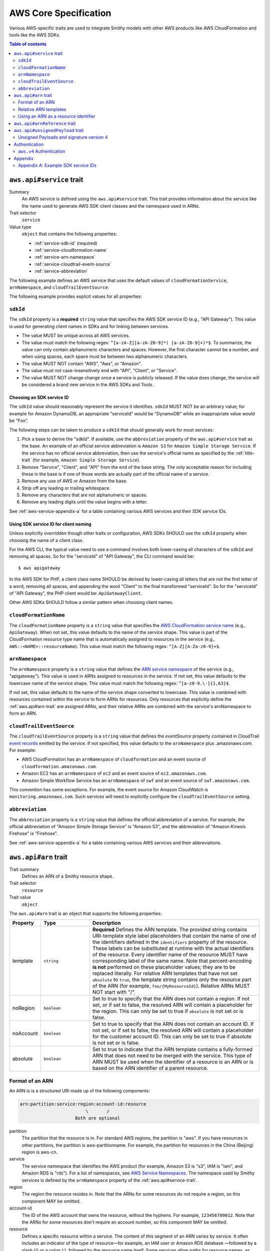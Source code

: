 ======================
AWS Core Specification
======================

Various AWS-specific traits are used to integrate Smithy models with other
AWS products like AWS CloudFormation and tools like the AWS SDKs.

.. contents:: Table of contents
    :depth: 2
    :local:
    :backlinks: none


.. _aws.api#service-trait:

-------------------------
``aws.api#service`` trait
-------------------------

Summary
    An AWS service is defined using the ``aws.api#service`` trait. This
    trait provides information about the service like the name used to
    generate AWS SDK client classes and the namespace used in ARNs.
Trait selector
    ``service``
Value type
    ``object`` that contains the following properties:

    * :ref:`service-sdk-id` (required)
    * :ref:`service-cloudformation-name`
    * :ref:`service-arn-namespace`
    * :ref:`service-cloudtrail-event-source`
    * :ref:`service-abbreviation`

The following example defines an AWS service that uses the default values of
``cloudFormationService``, ``arnNamespace``, and ``cloudTrailEventSource``:

.. tabs::

    .. code-tab:: smithy

        $version:1.0
        namespace aws.fooBaz

        @aws.api#service(sdkId: "Some Value")
        service FooBaz {
          version: "2018-03-17",
        }

    .. code-tab:: json

        {
            "smithy": "1.0",
            "aws.fooBaz": {
                "shapes": {
                    "FooBaz": {
                        "type": "service",
                        "version": "2018-03-17",
                        "aws.api#service": {
                            "sdkId": "Some Value"
                        }
                    }
                }
            }
        }

The following example provides explicit values for all properties:

.. tabs::

    .. code-tab:: smithy

        $version:1.0
        namespace aws.fooBaz

        @aws.api#service(
            sdkId: "Some Value",
            cloudFormationName: "FooBaz",
            arnNamespace: "myservice",
            cloudTrailEventSource: "myservice.amazon.aws")
        service FooBaz {
          version: "2018-03-17",
        }

    .. code-tab:: json

        {
            "smithy": "1.0",
            "aws.fooBaz": {
                "shapes": {
                    "FooBaz": {
                        "type": "service",
                        "version": "2018-03-17",
                        "aws.api#service": {
                            "sdkId": "Some Value",
                            "cloudFormationName": "FooBaz",
                            "arnNamespace": "myservice",
                            "cloudTrailEventSource": "myservice.amazon.aws"
                        }
                    }
                }
            }
        }


.. _service-sdk-id:

``sdkId``
=========

The ``sdkId`` property is a **required** ``string`` value that specifies
the AWS SDK service ID (e.g., "API Gateway"). This value is used for
generating client names in SDKs and for linking between services.

* The value MUST be unique across all AWS services.
* The value must match the following regex: ``^[a-zA-Z][a-zA-Z0-9]*( [a-zA-Z0-9]+)*$``.
  To summarize, the value can only contain alphanumeric characters and spaces. However,
  the first character cannot be a number, and when using spaces, each space must be
  between two alphanumeric characters.
* The value MUST NOT contain "AWS", "Aws", or "Amazon".
* The value must not case-insensitively end with "API", "Client", or "Service".
* The value MUST NOT change change once a service is publicly released. If the value
  does change, the service will be considered a brand new service in the AWS SDKs
  and Tools.


Choosing an SDK service ID
--------------------------

The ``sdkId`` value should reasonably represent the service it identifies. ``sdkId``
MUST NOT be an arbitrary value; for example for Amazon DynamoDB, an appropriate
"serviceId" would be "DynamoDB" while an inappropriate value would be "Foo".

The following steps can be taken to produce a ``sdkId`` that should generally work
for most services:

1. Pick a base to derive the "sdkId". If available, use the ``abbreviation``
   property of the ``aws.api#service`` trait as the base. An example of an official
   service abbreviation is ``Amazon S3`` for ``Amazon Simple Storage Service``.
   If the service has no official service abbreviation, then use the service's
   official name as specified by the :ref:`title-trait` (for example,
   ``Amazon Simple Storage Service``).
2. Remove "Service", "Client", and "API" from the end of the base string.
   The only acceptable reason for including these in the base is if one of
   those words are actually part of the official name of a service.
3. Remove any use of AWS or Amazon from the base.
4. Strip off any leading or trailing whitespace.
5. Remove any characters that are not alphanumeric or spaces.
6. Remove any leading digits until the value begins with a letter.

See :ref:`aws-service-appendix-a` for a table containing various AWS services
and their SDK service IDs.


Using SDK service ID for client naming
--------------------------------------

Unless explicitly overridden though other traits or configuraiton, AWS SDKs
SHOULD use the ``sdkId`` property when choosing the name of a client class.

For the AWS CLI, the typical value need to use a command involves both
lower-casing all characters of the ``sdkId`` and removing all spaces. So
for the "serviceId" of "API Gateway", the CLI command would be:

::

    $ aws apigateway

In the AWS SDK for PHP, a client class name SHOULD be derived by lower-casing
all letters that are not the first letter of a word, removing all spaces, and
appending the word "Client" to the final transformed "serviceId". So for the
"serviceId" of "API Gateway", the PHP client would be: ``ApiGatewayClient``.

Other AWS SDKs SHOULD follow a similar pattern when choosing client names.


.. _service-cloudformation-name:

``cloudFormationName``
======================

The ``cloudFormationName`` property is a ``string`` value that specifies
the `AWS CloudFormation service name`_ (e.g., ``ApiGateway``). When not set,
this value defaults to the name of the service shape. This value is part of
the CloudFormation resource type name that is automatically assigned to
resources in the service (e.g., ``AWS::<NAME>::resourceName``). This value
must match the following regex: ``^[A-Z][A-Za-z0-9]+$``.


.. _service-arn-namespace:

``arnNamespace``
================

The ``arnNamespace`` property is a ``string`` value that defines the
`ARN service namespace`_ of the service (e.g., "apigateway"). This value is
used in ARNs assigned to resources in the service. If not set, this value
defaults to the lowercase name of the service shape. This value must match
the following regex: ``^[a-z0-9.\-]{1,63}$``.

If not set, this value defaults to the name of the service shape converted
to lowercase. This value is combined with resources contained within the
service to form ARNs for resources. Only resources that explicitly define
the :ref:`aws.api#arn-trait` are assigned ARNs, and their relative ARNs
are combined with the service's arnNamespace to form an ARN.


.. _service-cloudtrail-event-source:

``cloudTrailEventSource``
=========================

The ``cloudTrailEventSource`` property is a ``string`` value that defines the
*eventSource* property contained in CloudTrail `event records`_
emitted by the service. If not specified, this value defaults to the
``arnNamespace`` plus .amazonaws.com. For example:

* AWS CloudFormation has an ``arnNamespace`` of ``cloudformation`` and an
  event source of ``cloudformation.amazonaws.com``.
* Amazon EC2 has an ``arnNamespace`` of ``ec2`` and an event source of
  ``ec2.amazonaws.com``.
* Amazon Simple Workflow Service has an ``arnNamespace`` of ``swf`` and
  an event source of ``swf.amazonaws.com``.

This convention has some exceptions. For example, the event source for
Amazon CloudWatch is ``monitoring.amazonaws.com``. Such services will
need to explicitly configure the ``cloudTrailEventSource`` setting.


.. _service-abbreviation:

``abbreviation``
================

The ``abbreviation`` property is a ``string`` value that defines the official
abbreviation of a service. For example, the official abbreviation of
"Amazon Simple Storage Service" is "Amazon S3", and the abbreviation of
"Amazon Kinesis Firehose" is "Firehose".

See :ref:`aws-service-appendix-a` for a table containing various AWS services
and their abbreviations.


.. _aws.api#arn-trait:

---------------------
``aws.api#arn`` trait
---------------------

Trait summary
    Defines an ARN of a Smithy resource shape.
Trait selector
    ``resource``
Trait value
    ``object``

The ``aws.api#arn`` trait is an object that supports the following
properties:

.. list-table::
    :header-rows: 1
    :widths: 10 20 70

    * - Property
      - Type
      - Description
    * - template
      - ``string``
      - **Required** Defines the ARN template. The provided string contains
        URI-template style label placeholders that contain the name of one of
        the identifiers defined in the ``identifiers`` property of the
        resource. These labels can be substituted at runtime with the actual
        identifiers of the resource. Every identifier name of the resource
        MUST have corresponding label of the same name. Note that
        percent-encoding **is not** performed on these placeholder values;
        they are to be replaced literally. For relative ARN templates that
        have not set ``absolute`` to ``true``, the template string contains
        only the resource part of the ARN (for example, ``foo/{MyResourceId}``).
        Relative ARNs MUST NOT start with "/".
    * - noRegion
      - ``boolean``
      - Set to true to specify that the ARN does not contain a region.
        If not set, or if set to false, the resolved ARN will contain a
        placeholder for the region. This can only be set to true if
        ``absolute`` is not set or is false.
    * - noAccount
      - ``boolean``
      - Set to true to specify that the ARN does not contain an account ID.
        If not set, or if set to false, the resolved ARN will contain a
        placeholder for the customer account ID. This can only be set to
        true if absolute is not set or is false.
    * - absolute
      - ``boolean``
      - Set to true to indicate that the ARN template contains a fully-formed
        ARN that does not need to be merged with the service. This type of
        ARN MUST be used when the identifier of a resource is an ARN or is
        based on the ARN identifier of a parent resource.


Format of an ARN
================

An ARN is is a structured URI made up of the following components:

.. code-block:: none

    arn:partition:service:region:account-id:resource
                             \       /
                         Both are optional

partition
    The partition that the resource is in. For standard AWS regions, the
    partition is "aws". If you have resources in other partitions, the
    partition is aws-partitionname. For example, the partition for resources
    in the China (Beijing) region is aws-cn.
service
    The service namespace that identifies the AWS product (for example,
    Amazon S3 is "s3", IAM is "iam", and Amazon RDS is "rds"). For a list
    of namespaces, see `AWS Service Namespaces`_. The namespace used by
    Smithy services is defined by the ``arnNamespace`` property of the
    :ref:`aws.api#service-trait`.
region
    The region the resource resides in. Note that the ARNs for some resources
    do not require a region, so this component MAY be omitted.
account-id
    The ID of the AWS account that owns the resource, without the hyphens. For
    example, ``123456789012``. Note that the ARNs for some resources don't
    require an account number, so this component MAY be omitted.
resource
    Defines a specific resource within a service. The content of this segment of
    an ARN varies by service. It often includes an indicator of the type of
    resource—for example, an IAM user or Amazon RDS database —followed by a
    slash (/) or a colon (:), followed by the resource name itself. Some
    services allow paths for resource names, as described in Paths in ARNs.

Some example ARNs from various services include:

.. code-block:: none

    // Elastic Beanstalk application version
    arn:aws:elasticbeanstalk:us-east-1:123456789012:environment/My App/MyEnvironment

    // IAM user name
    arn:aws:iam::123456789012:user/David

    // Amazon RDS instance used for tagging
    arn:aws:rds:eu-west-1:123456789012:db:mysql-db

    // Object in an Amazon S3 bucket
    arn:aws:s3:::my_corporate_bucket/exampleobject.png


Relative ARN templates
======================

``arn`` traits with relative templates are combined with the service to form an
absolute ARN template. This ARN template can only be expanded at runtime with
actual values for the partition, region name, account ID, and identifier
label placeholders.

For example, given the following service:

.. tabs::

    .. code-tab:: smithy

        $version:1.0
        namespace aws.fooBaz

        @aws.api#service(sdkId: "Some Value")
        service FooBaz {
          version: "2018-03-17",
        }

        @aws.api#arn(template: "myresource/{myId}")
        resource MyResource {
          identifiers: {
            myId: MyResourceId
          },
        }

    .. code-tab:: json

        {
          "smithy": "1.0",
          "smithy.example": {
            "shapes": {
              "FooBaz": {
                "type": "service",
                "version": "2018-03-17",
                "aws.api#service": {
                  "sdkId": "Some Value"
                }
              },
              "MyResource": {
                "type": "resource",
                "aws.api#arn": {
                  "template": "myresource/{myId}"
                }
              }
            }
          }
        }

The ARN template assigned to ``MyResource`` when used with the ``FooBaz``
service expands to ``arn:{AWS::partition}:myservice:{AWS::Region}:{AWS::AccountId}:myresource/{myId}``
at runtime. The label ``{myId}`` indicates that the value of the resource's
identifier is to be inserted into the ARN template when resolving it at
runtime.


Using an ARN as a resource identifier
=====================================

*Absolute* ARN templates are used to provide an entire ARN to a resource that
is not combined with the service ARN namespace. When a resource uses an ARN as
its identifier, an absolute ARN template MUST be defined on the resource
that uses a placeholder containing the name of the identifier of the
resource.

.. tabs::

    .. code-tab:: smithy

        @aws.api#arn(template: "{arn}", absolute: true)
        resource MyResource {
          identifiers: {arn: Arn}
        }

        @aws.api#arnReference(service: FooBaz, resource: MyResource)
        string Arn

    .. code-tab:: json

        {
          "smithy": "1.0",
          "smithy.example": {
            "shapes": {
              "MyResource": {
                "type": "resource",
                "identifiers": {
                  "arn": "Arn"
                },
                "aws.api#arn": {
                  "template": "{arn}",
                  "absolute": true
                }
              },
              "Arn": {
                "type": "string",
                "aws.api#arnReference": {
                  "service": "FooBaz",
                  "resource": "MyResource"
                }
              }
            }
          }
        }


.. _aws.api#arnReference-trait:

------------------------------
``aws.api#arnReference`` trait
------------------------------

Trait summary
    Specifies that a string shape contains a fully formed AWS ARN.
Trait selector
    ``string``
Trait value
    ``object``

Smithy models can refer to AWS resources using ARNs. The
``aws.api#arnReference`` can be applied to a string shape to indicate
that the string contains an ARN and what resource is targeted by the
ARN.

The ``aws.api#arnReference`` trait is an object that supports the following
optional properties:

.. list-table::
    :header-rows: 1
    :widths: 10 20 70

    * - Property
      - Type
      - Description
    * - type
      - ``string``
      -  The AWS `CloudFormation resource type`_ contained in the ARN.
         Example: "AWS::IAM::Role"
    * - service
      - ``string``
      - The Smithy service shape ID that is referenced by the ARN. This
        shape ID MAY be relative to the current namespace. The targeted
        service is not required to be found in the model, allowing for
        external shapes to be referenced without needing to take on an
        additional dependency.
    * - resource
      - ``string``
      - A shape ID that references the Smithy resource type contained in the
        ARN (e.g., ``com.foo#SomeResource``). This shape ID MAY be relative to
        the current namespace. The targeted resource is not required to be
        found in the model, allowing for external shapes to be referenced
        without needing to take on an additional dependency. If the shape is
        found in the model, it MUST target a resource shape, and the resource
        MUST be found within the closure of the referenced service shape.

The following example defines a string shape that targets an AWS resource.
The CloudFormation name of the resource and the Smithy service and resource
shape IDs are provided to give tooling additional information about the
referenced resource.

.. tabs::

    .. code-tab:: smithy

        $version:1.0
        namespace smithy.example

        @aws.api#arnReference(
            type: "AWS::SomeService::SomeResource",
            service: com.foo#SomeService,
            resource: com.foo#SomeResource)
        string SomeResourceId

    .. code-tab:: json

        {
            "smithy": "1.0",
            "smithy.example": {
                "shapes": {
                    "SomeResourceId": {
                        "type": "string",
                        "aws.api#arnReference": {
                            "type": "AWS::SomeService::SomeResource",
                            "service": "com.foo#SomeService",
                            "resource": "com.foo#SomeResource"
                        }
                    }
                }
            }
        }

The following example defines an ARN reference that doesn't provide an context
about the referenced shape. While this is valid, it is not as useful as the
previous example:

.. tabs::

    .. code-tab:: smithy

        $version:1.0
        namespace smithy.example

        @aws.api#arnReference
        string SomeResourceId

    .. code-tab:: json

        {
            "smithy": "1.0",
            "smithy.example": {
                "shapes": {
                    "SomeResourceId": {
                        "type": "string",
                        "aws.api#arnReference": {}
                    }
                }
            }
        }


---------------------------------
``aws.api#unsignedPayload`` trait
---------------------------------

Summary
    Indicates that the payload of an operation is not to be part of the
    signature computed for the request of an operation.

    Providing a list of strings will limit the effect of this trait to
    only specific authentication schemes by name. An empty list of strings
    causes this trait to apply to all authentication schemes used with the
    the operation.
Trait selector
    ``operation``
Value type
    List of authentication scheme strings

Most requests sent to AWS services require that the payload of the request is
signed. However, in some cases, a service that streams large amounts of data
with an unknown size at the time a request is initiated might require that the
payload of a request is not signed.

The following example defines an operation that indicates the payload of the
operation MUST NOT be used as part of the request signature calculation:

.. tabs::

    .. code-tab:: smithy

        @aws.api#unsignedPayload
        operation PutThings(PutThingsInput) -> PutThingsOutput

    .. code-tab:: json

        {
            "smithy": "1.0",
            "smithy.example": {
                "shapes": {
                    "PutThings": {
                        "type": "operation",
                        "input": "PutThingsInput",
                        "output": "PutThingsOutput",
                        "aws.api#unsignedPayload": []
                    }
                }
            }
        }

The following example defines an operation that requires an unsigned payload
only when using the "aws.v4" authentication scheme:

.. tabs::

    .. code-tab:: smithy

        @aws.api#unsignedPayload([aws.v4])
        operation PutThings(PutThingsInput) -> PutThingsOutput

    .. code-tab:: json

        {
            "smithy": "1.0",
            "smithy.example": {
                "shapes": {
                    "PutThings": {
                        "type": "operation",
                        "input": "PutThingsInput",
                        "output": "PutThingsOutput",
                        "aws.api#unsignedPayload": ["aws.v4"]
                    }
                }
            }
        }


Unsigned Payloads and signature version 4
=========================================

Using an unsigned payload with `AWS signature version 4`_ requires that the
literal string ``UNSIGNED-PAYLOAD`` is used when constructing a
`canonical request`_, and the same value is sent in the
`x-amz-content-sha256`_ header when sending an HTTP request.


--------------
Authentication
--------------


.. _aws.v4-auth:

``aws.v4`` Authentication
=========================

The ``aws.v4`` authentication scheme is used to indicate that a service
supports `AWS signature version 4`_. This authentication scheme does not
require any configuration settings. The service name used in the
signature version 4 credential scope defaults to the resolved value of the
``aws.api#service`` trait :ref:`service-arn-namespace` property (that is,
if the value is explicitly defined, then use it, otherwise use the name of
the service converted to lowercase characters).

.. tabs::

    .. code-tab:: smithy

        $version:1.0
        namespace aws.fooBaz

        @aws.api#service(sdkId: "Some Value")
        service FooBaz {
          version: "2018-03-17",
          authentication: {aws.v4: {}}
        }

    .. code-tab:: json

        {
            "smithy": "1.0",
            "aws.fooBaz": {
                "shapes": {
                    "FooBaz": {
                        "type": "service",
                        "version": "2018-03-17",
                        "protocols": [{"name": "aws.rest-json", "auth": ["aws.v4"]}],
                        "aws.api#service": {
                            "sdkId": "Some Value"
                        }
                    }
                }
            }
        }


--------
Appendix
--------


.. _aws-service-appendix-a:

Appendix A: Example SDK service IDs
===================================

The following, non-exhaustive, table defines the SDK service ID of many
existing AWS services.

.. csv-table::
    :header: "sdkId", "title trait", "abbreviation"
    :widths: 20, 20, 10

    ACM, AWS Certificate Manager, ACM
    API Gateway, Amazon API Gateway, None
    Application Auto Scaling, Application Auto Scaling, None
    AppStream, Amazon AppStream, None
    Athena, Amazon Athena, None
    Auto Scaling, Auto Scaling, None
    Batch, AWS Batch, AWS Batch
    Budgets, AWS Budgets, AWSBudgets
    CloudDirectory, Amazon CloudDirectory, None
    CloudFormation, AWS CloudFormation, None
    CloudFront, Amazon CloudFront, CloudFront
    CloudHSM, Amazon CloudHSM, CloudHSM
    CloudHSM V2, AWS CloudHSM V2, CloudHSM V2
    CloudSearch, Amazon CloudSearch, None
    CloudSearch Domain, Amazon CloudSearch Domain, None
    CloudTrail, AWS CloudTrail, CloudTrail
    CloudWatch, Amazon CloudWatch, CloudWatch
    CodeBuild, AWS CodeBuild, None
    CodeCommit, AWS CodeCommit, CodeCommit
    CodeDeploy, AWS CodeDeploy, CodeDeploy
    CodePipeline, AWS CodePipeline, CodePipeline
    CodeStar, AWS CodeStar, CodeStar
    Cognito Identity, Amazon Cognito Identity, None
    Cognito Identity Provider, Amazon Cognito Identity Provider, None
    Cognito Sync, Amazon Cognito Sync, None
    Config Service, AWS Config, Config Service
    Cost and Usage Report Service, AWS Cost and Usage Report Service, None
    Data Pipeline, AWS Data Pipeline, None
    DAX, Amazon DynamoDB Accelerator (DAX), Amazon DAX
    Device Farm, AWS Device Farm, None
    Direct Connect, AWS Direct Connect, None
    Application Discovery Service, AWS Application Discovery Service, None
    Database Migration Service, AWS Database Migration Service, None
    Directory Service, AWS Directory Service, Directory Service
    DynamoDB, Amazon DynamoDB, DynamoDB
    DynamoDB Streams, Amazon DynamoDB Streams, None
    EC2, Amazon Elastic Compute Cloud, Amazon EC2
    ECR, Amazon EC2 Container Registry, Amazon ECR
    ECS, Amazon EC2 Container Service, Amazon ECS
    EFS, Amazon Elastic File System, EFS
    ElastiCache, Amazon ElastiCache, None
    Elastic Beanstalk, AWS Elastic Beanstalk, Elastic Beanstalk
    Elastic Transcoder, Amazon Elastic Transcoder, None
    Elastic Load Balancing, Elastic Load Balancing, None
    Elastic Load Balancing v2, Elastic Load Balancing, Elastic Load Balancing v2
    EMR, Amazon Elastic MapReduce, Amazon EMR
    Elasticsearch Service, Amazon Elasticsearch Service, None
    CloudWatch Events, Amazon CloudWatch Events, None
    Firehose, Amazon Kinesis Firehose, Firehose
    GameLift, Amazon GameLift, None
    Glacier, Amazon Glacier, None
    Glue, AWS Glue, None
    Greengrass, AWS Greengrass, None
    Health, AWS Health APIs and Notifications, AWSHealth
    IAM, AWS Identity and Access Management, IAM
    ImportExport, AWS Import/Export, None
    Inspector, Amazon Inspector, None
    IoT, AWS IoT, None
    IoT Data Plane, AWS IoT Data Plane, None
    Kinesis, Amazon Kinesis, Kinesis
    Kinesis Analytics, Amazon Kinesis Analytics, Kinesis Analytics
    KMS, AWS Key Management Service, KMS
    Lambda, AWS Lambda, None
    Lex Model Building Service, Amazon Lex Model Building Service, None
    Lex Runtime Service, Amazon Lex Runtime Service, None
    Lightsail, Amazon Lightsail, None
    CloudWatch Logs, Amazon CloudWatch Logs, None
    Machine Learning, Amazon Machine Learning, None
    Marketplace Entitlement Service, AWS Marketplace Entitlement Service, None
    Marketplace Commerce Analytics, AWS Marketplace Commerce Analytics, None
    Marketplace Metering, AWS Marketplace Metering, None
    Migration Hub, AWS Migration Hub, None
    Mobile, AWS Mobile, None
    MTurk, Amazon Mechanical Turk, Amazon MTurk
    OpsWorks, AWS OpsWorks, None
    OpsWorksCM, AWS OpsWorks for Chef Automate, OpsWorksCM
    Organizations, AWS Organizations, Organizations
    Pinpoint, Amazon Pinpoint, None
    Polly, Amazon Polly, None
    RDS, Amazon Relational Database Service, Amazon RDS
    Redshift, Amazon Redshift, None
    Rekognition, Amazon Rekognition, None
    Resource Groups Tagging API, AWS Resource Groups Tagging API, None
    Route 53, Amazon Route 53, Route 53
    Route 53 Domains, Amazon Route 53 Domains, None
    S3, Amazon Simple Storage Service, Amazon S3
    SimpleDB, Amazon SimpleDB, None
    Service Catalog, AWS Service Catalog, None
    SES, Amazon Simple Email Service, Amazon SES
    Shield, AWS Shield, AWS Shield
    SMS, AWS Server Migration Service, SMS
    Snowball, Amazon Import/Export Snowball, Amazon Snowball
    SNS, Amazon Simple Notification Service, Amazon SNS
    SQS, Amazon Simple Queue Service, Amazon SQS
    SSM, Amazon Simple Systems Manager (SSM), Amazon SSM
    SFN, AWS Step Functions, AWS SFN
    Storage Gateway, AWS Storage Gateway, None
    STS, AWS Security Token Service, AWS STS
    Support, AWS Support, None
    SWF, Amazon Simple Workflow Service, Amazon SWF
    WAF, AWS WAF, WAF
    WAF Regional, AWS WAF Regional, WAF Regional
    WorkDocs, Amazon WorkDocs, None
    WorkSpaces, Amazon WorkSpaces, None
    XRay, AWS X-Ray, None


.. _event records: https://docs.aws.amazon.com/awscloudtrail/latest/userguide/cloudtrail-event-reference-record-contents.html
.. _AWS CloudFormation service name: http://docs.aws.amazon.com/AWSCloudFormation/latest/UserGuide/aws.template-resource-type-ref.html
.. _ARN service namespace: http://docs.aws.amazon.com/general/latest/gr/aws-arns-and-namespaces.html#genref-aws-service-namespaces
.. _AWS signature version 4: https://docs.aws.amazon.com/general/latest/gr/signature-version-4.html
.. _canonical request: https://docs.aws.amazon.com/general/latest/gr/sigv4-create-canonical-request.html
.. _x-amz-content-sha256: https://docs.aws.amazon.com/AmazonS3/latest/API/sig-v4-header-based-auth.html
.. _Amazon Resource Name (ARN): https://docs.aws.amazon.com/general/latest/gr/aws-arns-and-namespaces.html
.. _AWS Service Namespaces: https://docs.aws.amazon.com/general/latest/gr/aws-arns-and-namespaces.html#genref-aws-service-namespaces
.. _CloudFormation resource type: https://docs.aws.amazon.com/AWSCloudFormation/latest/UserGuide/aws-template-resource-type-ref.html
